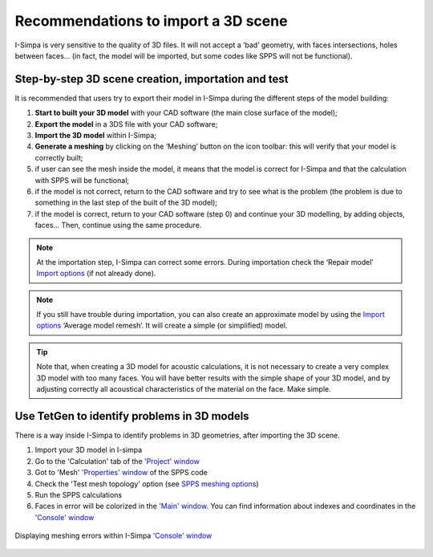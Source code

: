 Recommendations to import a 3D scene
-------------------------------------

I-Simpa is very sensitive to the quality of 3D files. It will not accept
a ‘bad’ geometry, with faces intersections, holes between faces… (in
fact, the model will be imported, but some codes like SPPS will not be
functional).

Step-by-step 3D scene creation, importation and test
^^^^^^^^^^^^^^^^^^^^^^^^^^^^^^^^^^^^^^^^^^^^^^^^^^^^^^^^^^^^^^^^^^^^^^^^

It is recommended that users try to export their model in I-Simpa during
the different steps of the model building:

1. **Start to built your 3D model** with your CAD software (the main close surface of the model);
2. **Export the model** in a 3DS file with your CAD software;
3. **Import the 3D model** within I-Simpa;
4. **Generate a meshing** by clicking on the ‘Meshing’ button on the icon toolbar: this will verify that your model is correctly built;
5. if user can see the mesh inside the model, it means that the model is correct for I-Simpa and that the calculation with SPPS will be functional;
6. if the model is not correct, return to the CAD software and try to see what is the problem (the problem is due to something in the last step of the built of the 3D model);
7. if the model is correct, return to your CAD software (step 0) and continue your 3D modelling, by adding objects, faces… Then, continue using the same procedure.

.. note::
    At the importation step, I-Simpa can correct some errors. During importation check the ‘Repair model’ `Import options`_ (if not already done).

.. note::
    If you still have trouble during importation, you can also create an approximate model by using the `Import options`_ ‘Average model remesh’. It will create a simple (or simplified) model.

.. tip::
    Note that, when creating a 3D model for acoustic calculations, it is not necessary to create a very complex 3D model with too many faces. You will have better results with the simple shape of your 3D model, and by adjusting correctly all acoustical characteristics of the material on the face. Make simple.

.. _Import options: import_options.html


Use TetGen to identify problems in 3D models
^^^^^^^^^^^^^^^^^^^^^^^^^^^^^^^^^^^^^^^^^^^^^^^^^^^^^^^^^^^^^^^^^^^^^^^^

There is a way inside I-Simpa to identify problems in 3D geometries, after importing the 3D scene.

1. Import your 3D model in I-simpa
2. Go to the 'Calculation' tab of the `'Project' window`_
3. Got to 'Mesh' `'Properties' window`_ of the SPPS code
4. Check the 'Test mesh topology' option (see `SPPS meshing options`_)
5. Run the SPPS calculations
6. Faces in error will be colorized in the  `'Main' window`_. You can find information about indexes and coordinates in the `'Console' window`_

.. figure:: images/addition_illustrations/see_errors_meshing.png
   :align: center
   :width: 400px
   :alt: Displaying meshing errors within I-Simpa console

   Displaying meshing errors within I-Simpa `'Console' window`_


.. _`'Project' window`: main_windows.html
.. _`'Main' window`: project_windows.html
.. _`'Properties' window`: properties_window.html
.. _`SPPS meshing options`: code_configuration_SPPS.html#meshing
.. _`'Console' window`: console_window.html
